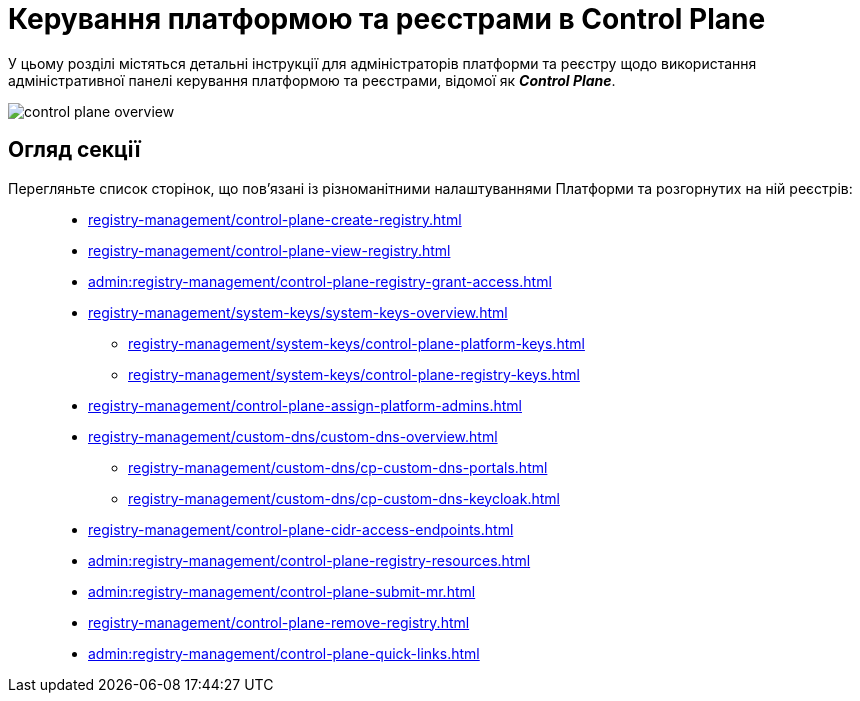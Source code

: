 = Керування платформою та реєстрами в Control Plane

У цьому розділі містяться детальні інструкції для адміністраторів платформи та реєстру щодо використання адміністративної панелі керування платформою та реєстрами, відомої як *_Control Plane_*.

image::registry-management/control-plane-overview.png[]

== Огляд секції

Перегляньте список сторінок, що пов'язані із різноманітними налаштуваннями Платформи та розгорнутих на ній реєстрів: ::

* xref:registry-management/control-plane-create-registry.adoc[]
* xref:registry-management/control-plane-view-registry.adoc[]
* xref:admin:registry-management/control-plane-registry-grant-access.adoc[]
* xref:registry-management/system-keys/system-keys-overview.adoc[]
** xref:registry-management/system-keys/control-plane-platform-keys.adoc[]
** xref:registry-management/system-keys/control-plane-registry-keys.adoc[]
* xref:registry-management/control-plane-assign-platform-admins.adoc[]
* xref:registry-management/custom-dns/custom-dns-overview.adoc[]
** xref:registry-management/custom-dns/cp-custom-dns-portals.adoc[]
** xref:registry-management/custom-dns/cp-custom-dns-keycloak.adoc[]
* xref:registry-management/control-plane-cidr-access-endpoints.adoc[]
* xref:admin:registry-management/сontrol-plane-registry-resources.adoc[]
* xref:admin:registry-management/control-plane-submit-mr.adoc[]
* xref:registry-management/control-plane-remove-registry.adoc[]
* xref:admin:registry-management/control-plane-quick-links.adoc[]

